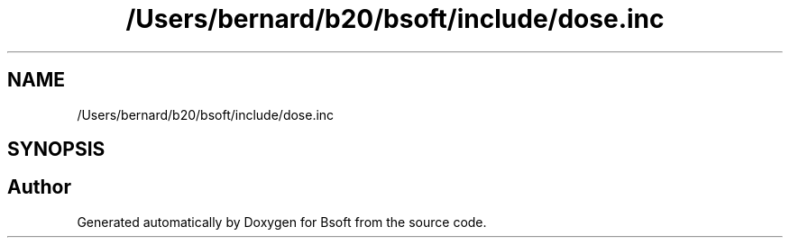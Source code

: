 .TH "/Users/bernard/b20/bsoft/include/dose.inc" 3 "Wed Sep 1 2021" "Version 2.1.0" "Bsoft" \" -*- nroff -*-
.ad l
.nh
.SH NAME
/Users/bernard/b20/bsoft/include/dose.inc
.SH SYNOPSIS
.br
.PP
.SH "Author"
.PP 
Generated automatically by Doxygen for Bsoft from the source code\&.
